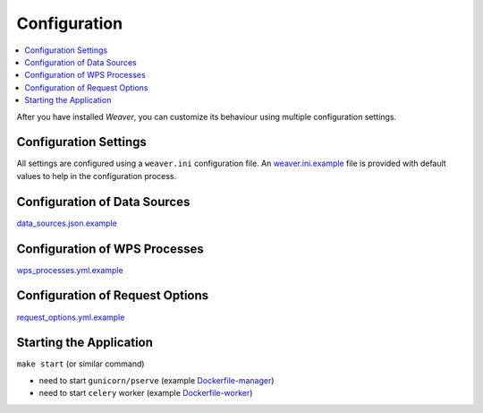 .. _configuration:

******************
Configuration
******************

.. contents::
    :local:
    :depth: 2

After you have installed `Weaver`, you can customize its behaviour using multiple configuration settings.


Configuration Settings
=======================================

All settings are configured using a ``weaver.ini`` configuration file. An `weaver.ini.example`_ file is provided
with default values to help in the configuration process.

.. todo:: complete docs



Configuration of Data Sources
=======================================

.. todo:: complete docs

`data_sources.json.example`_


Configuration of WPS Processes
=======================================

.. todo:: complete docs


`wps_processes.yml.example`_

Configuration of Request Options
=======================================

.. todo:: complete docs

.. versionadded:: 1.8.0


`request_options.yml.example`_

Starting the Application
=======================================

.. todo:: complete docs

``make start`` (or similar command)

- need to start ``gunicorn/pserve`` (example `Dockerfile-manager`_)
- need to start ``celery`` worker (example `Dockerfile-worker`_)



.. _weaver.ini.example: ../../../config/weaver.ini.example
.. _data_sources.json.example: ../../../config/data_sources.json.example
.. _wps_processes.yml.example: ../../../config/wps_processes.yml.example
.. _request_options.yml.example: ../../../config/request_options.yml.example
.. _Dockerfile-manager: ../../../docker/Dockerfile-manager
.. _Dockerfile-worker: ../../../docker/Dockerfile-worker
